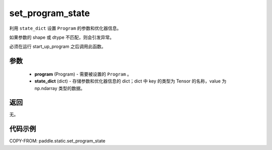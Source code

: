 .. _cn_api_fluid_io_set_program_state:

set_program_state
-------------------------------

.. py:function:: paddle.static.set_program_state(program, state_dict)


利用 ``state_dict`` 设置 ``Program`` 的参数和优化器信息。

如果参数的 shape 或 dtype 不匹配，则会引发异常。

.. note::
必须在运行 start_up_program 之后调用此函数。

参数
::::::::::::

    - **program** (Program) - 需要被设置的 ``Program`` 。
    - **state_dict** (dict) - 存储参数和优化器信息的 dict；dict 中 key 的类型为 Tensor 的名称，value 为 np.ndarray 类型的数据。

返回
::::::::::::
无。

代码示例
::::::::::::

COPY-FROM: paddle.static.set_program_state

